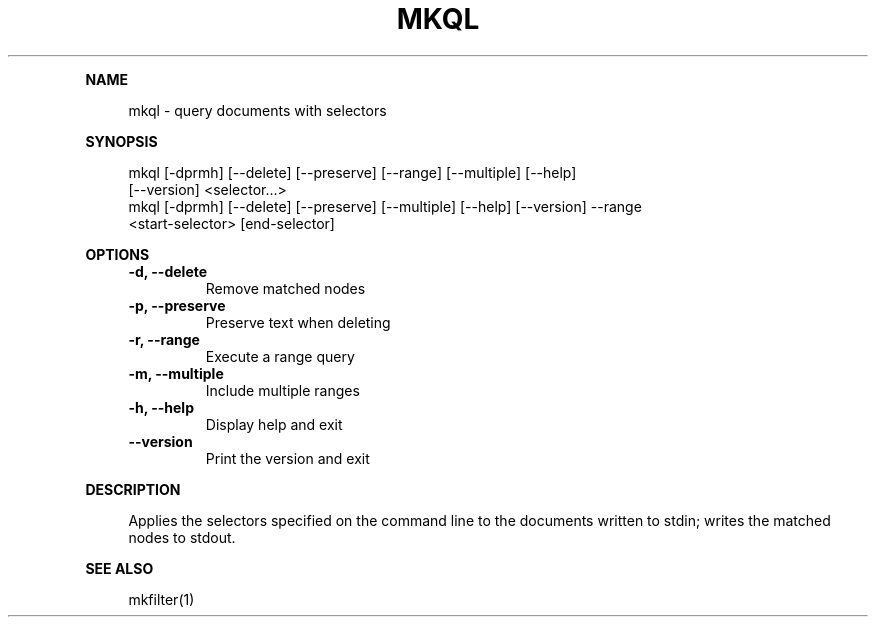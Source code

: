 .\" Generated by mkdoc on April, 2016
.TH "MKQL" "1" "April, 2016" "mkql 1.0.8" "User Commands"
.de nl
.sp 0
..
.de hr
.sp 1
.nf
.ce
.in 4
\l’80’
.fi
..
.de h1
.RE
.sp 1
\fB\\$1\fR
.RS 4
..
.de h2
.RE
.sp 1
.in 4
\fB\\$1\fR
.RS 6
..
.de h3
.RE
.sp 1
.in 6
\fB\\$1\fR
.RS 8
..
.de h4
.RE
.sp 1
.in 8
\fB\\$1\fR
.RS 10
..
.de h5
.RE
.sp 1
.in 10
\fB\\$1\fR
.RS 12
..
.de h6
.RE
.sp 1
.in 12
\fB\\$1\fR
.RS 14
..
.h1 "NAME"
.P
mkql \- query documents with selectors
.nl
.h1 "SYNOPSIS"
.P
mkql [\-dprmh] [\-\-delete] [\-\-preserve] [\-\-range] [\-\-multiple] [\-\-help]
.br
     [\-\-version] <selector...>
.br
mkql [\-dprmh] [\-\-delete] [\-\-preserve] [\-\-multiple] [\-\-help] [\-\-version] \-\-range
.br
     <start\-selector> [end\-selector]
.nl
.h1 "OPTIONS"
.TP
\fB\-d, \-\-delete\fR
 Remove matched nodes
.nl
.TP
\fB\-p, \-\-preserve\fR
 Preserve text when deleting
.nl
.TP
\fB\-r, \-\-range\fR
 Execute a range query
.nl
.TP
\fB\-m, \-\-multiple\fR
 Include multiple ranges
.nl
.TP
\fB\-h, \-\-help\fR
 Display help and exit
.nl
.TP
\fB\-\-version\fR
 Print the version and exit
.nl
.h1 "DESCRIPTION"
.P
Applies the selectors specified on the command line to the documents written to stdin; writes the matched nodes to stdout.
.nl
.h1 "SEE ALSO"
.P
mkfilter(1)
.nl